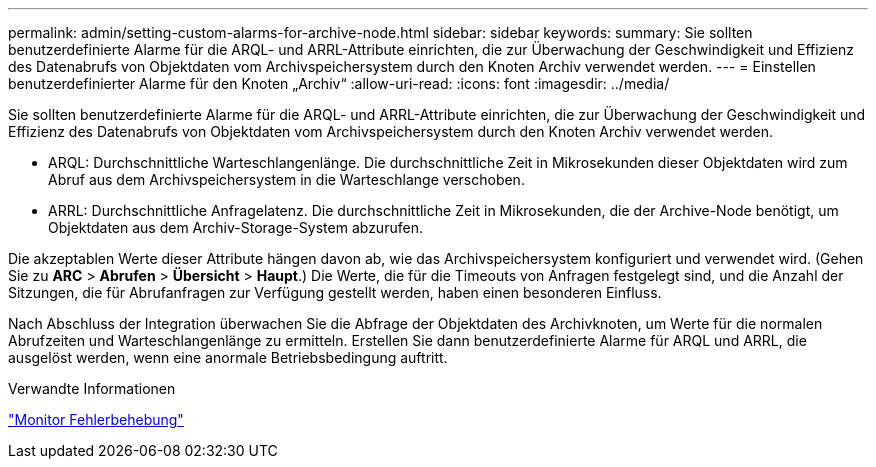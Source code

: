 ---
permalink: admin/setting-custom-alarms-for-archive-node.html 
sidebar: sidebar 
keywords:  
summary: Sie sollten benutzerdefinierte Alarme für die ARQL- und ARRL-Attribute einrichten, die zur Überwachung der Geschwindigkeit und Effizienz des Datenabrufs von Objektdaten vom Archivspeichersystem durch den Knoten Archiv verwendet werden. 
---
= Einstellen benutzerdefinierter Alarme für den Knoten „Archiv“
:allow-uri-read: 
:icons: font
:imagesdir: ../media/


[role="lead"]
Sie sollten benutzerdefinierte Alarme für die ARQL- und ARRL-Attribute einrichten, die zur Überwachung der Geschwindigkeit und Effizienz des Datenabrufs von Objektdaten vom Archivspeichersystem durch den Knoten Archiv verwendet werden.

* ARQL: Durchschnittliche Warteschlangenlänge. Die durchschnittliche Zeit in Mikrosekunden dieser Objektdaten wird zum Abruf aus dem Archivspeichersystem in die Warteschlange verschoben.
* ARRL: Durchschnittliche Anfragelatenz. Die durchschnittliche Zeit in Mikrosekunden, die der Archive-Node benötigt, um Objektdaten aus dem Archiv-Storage-System abzurufen.


Die akzeptablen Werte dieser Attribute hängen davon ab, wie das Archivspeichersystem konfiguriert und verwendet wird. (Gehen Sie zu *ARC* > *Abrufen* > *Übersicht* > *Haupt*.) Die Werte, die für die Timeouts von Anfragen festgelegt sind, und die Anzahl der Sitzungen, die für Abrufanfragen zur Verfügung gestellt werden, haben einen besonderen Einfluss.

Nach Abschluss der Integration überwachen Sie die Abfrage der Objektdaten des Archivknoten, um Werte für die normalen Abrufzeiten und Warteschlangenlänge zu ermitteln. Erstellen Sie dann benutzerdefinierte Alarme für ARQL und ARRL, die ausgelöst werden, wenn eine anormale Betriebsbedingung auftritt.

.Verwandte Informationen
link:../monitor/index.html["Monitor  Fehlerbehebung"]
